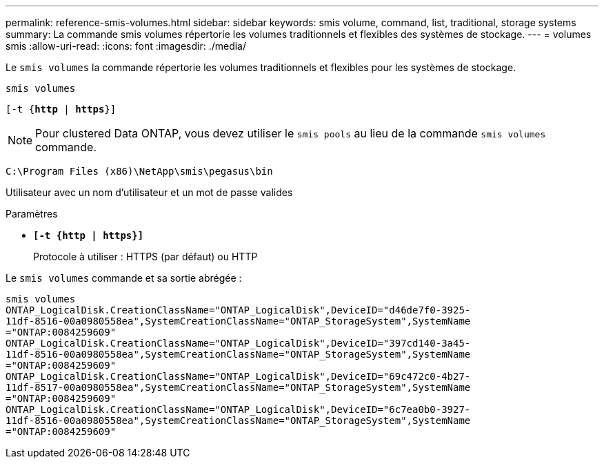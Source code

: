 ---
permalink: reference-smis-volumes.html 
sidebar: sidebar 
keywords: smis volume, command, list, traditional, storage systems 
summary: La commande smis volumes répertorie les volumes traditionnels et flexibles des systèmes de stockage. 
---
= volumes smis
:allow-uri-read: 
:icons: font
:imagesdir: ./media/


[role="lead"]
Le `smis volumes` la commande répertorie les volumes traditionnels et flexibles pour les systèmes de stockage.

`smis volumes`

`[-t {*http* | *https*}]`

[NOTE]
====
Pour clustered Data ONTAP, vous devez utiliser le `smis pools` au lieu de la commande `smis volumes` commande.

====
`C:\Program Files (x86)\NetApp\smis\pegasus\bin`

Utilisateur avec un nom d'utilisateur et un mot de passe valides

.Paramètres
* `*[-t {http | https}]*`
+
Protocole à utiliser : HTTPS (par défaut) ou HTTP



Le `smis volumes` commande et sa sortie abrégée :

[listing]
----
smis volumes
ONTAP_LogicalDisk.CreationClassName="ONTAP_LogicalDisk",DeviceID="d46de7f0-3925-
11df-8516-00a0980558ea",SystemCreationClassName="ONTAP_StorageSystem",SystemName
="ONTAP:0084259609"
ONTAP_LogicalDisk.CreationClassName="ONTAP_LogicalDisk",DeviceID="397cd140-3a45-
11df-8516-00a0980558ea",SystemCreationClassName="ONTAP_StorageSystem",SystemName
="ONTAP:0084259609"
ONTAP_LogicalDisk.CreationClassName="ONTAP_LogicalDisk",DeviceID="69c472c0-4b27-
11df-8517-00a0980558ea",SystemCreationClassName="ONTAP_StorageSystem",SystemName
="ONTAP:0084259609"
ONTAP_LogicalDisk.CreationClassName="ONTAP_LogicalDisk",DeviceID="6c7ea0b0-3927-
11df-8516-00a0980558ea",SystemCreationClassName="ONTAP_StorageSystem",SystemName
="ONTAP:0084259609"
----